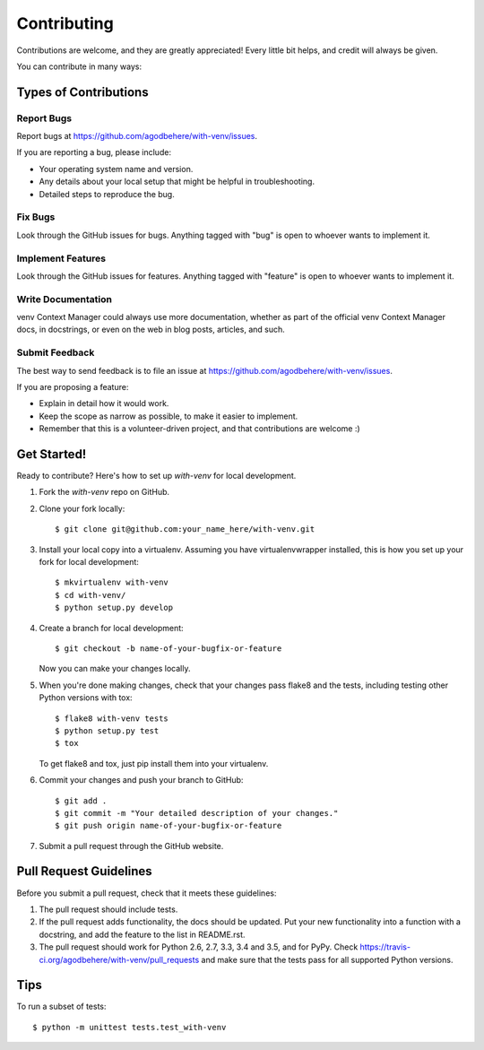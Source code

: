 .. highlight:: shell

============
Contributing
============

Contributions are welcome, and they are greatly appreciated! Every
little bit helps, and credit will always be given.

You can contribute in many ways:

Types of Contributions
----------------------

Report Bugs
~~~~~~~~~~~

Report bugs at https://github.com/agodbehere/with-venv/issues.

If you are reporting a bug, please include:

* Your operating system name and version.
* Any details about your local setup that might be helpful in troubleshooting.
* Detailed steps to reproduce the bug.

Fix Bugs
~~~~~~~~

Look through the GitHub issues for bugs. Anything tagged with "bug"
is open to whoever wants to implement it.

Implement Features
~~~~~~~~~~~~~~~~~~

Look through the GitHub issues for features. Anything tagged with "feature"
is open to whoever wants to implement it.

Write Documentation
~~~~~~~~~~~~~~~~~~~

venv Context Manager could always use more documentation, whether as part of the
official venv Context Manager docs, in docstrings, or even on the web in blog posts,
articles, and such.

Submit Feedback
~~~~~~~~~~~~~~~

The best way to send feedback is to file an issue at https://github.com/agodbehere/with-venv/issues.

If you are proposing a feature:

* Explain in detail how it would work.
* Keep the scope as narrow as possible, to make it easier to implement.
* Remember that this is a volunteer-driven project, and that contributions
  are welcome :)

Get Started!
------------

Ready to contribute? Here's how to set up `with-venv` for local development.

1. Fork the `with-venv` repo on GitHub.
2. Clone your fork locally::

    $ git clone git@github.com:your_name_here/with-venv.git

3. Install your local copy into a virtualenv. Assuming you have virtualenvwrapper installed, this is how you set up your fork for local development::

    $ mkvirtualenv with-venv
    $ cd with-venv/
    $ python setup.py develop

4. Create a branch for local development::

    $ git checkout -b name-of-your-bugfix-or-feature

   Now you can make your changes locally.

5. When you're done making changes, check that your changes pass flake8 and the tests, including testing other Python versions with tox::

    $ flake8 with-venv tests
    $ python setup.py test
    $ tox

   To get flake8 and tox, just pip install them into your virtualenv.

6. Commit your changes and push your branch to GitHub::

    $ git add .
    $ git commit -m "Your detailed description of your changes."
    $ git push origin name-of-your-bugfix-or-feature

7. Submit a pull request through the GitHub website.

Pull Request Guidelines
-----------------------

Before you submit a pull request, check that it meets these guidelines:

1. The pull request should include tests.
2. If the pull request adds functionality, the docs should be updated. Put
   your new functionality into a function with a docstring, and add the
   feature to the list in README.rst.
3. The pull request should work for Python 2.6, 2.7, 3.3, 3.4 and 3.5, and for PyPy. Check
   https://travis-ci.org/agodbehere/with-venv/pull_requests
   and make sure that the tests pass for all supported Python versions.

Tips
----

To run a subset of tests::

    $ python -m unittest tests.test_with-venv
